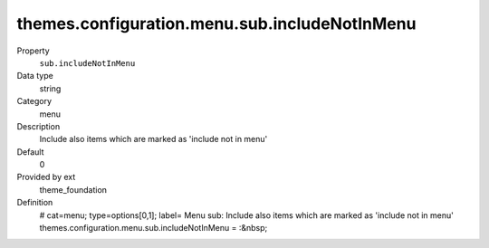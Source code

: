 themes.configuration.menu.sub.includeNotInMenu
----------------------------------------------

.. ..................................
.. container:: table-row dl-horizontal panel panel-default constants theme_foundation cat_menu

	Property
		``sub.includeNotInMenu``

	Data type
		string

	Category
		menu

	Description
		Include also items which are marked as 'include not in menu'

	Default
		0

	Provided by ext
		theme_foundation

	Definition
		# cat=menu; type=options[0,1]; label= Menu sub: Include also items which are marked as 'include not in menu'
		themes.configuration.menu.sub.includeNotInMenu = :&nbsp;